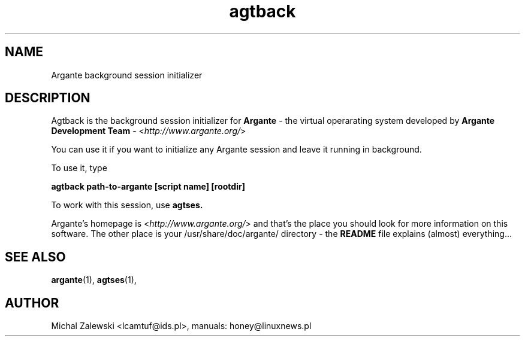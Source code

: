 .TH agtback 1 "23 November 2000"
.SH NAME
Argante background session initializer
.SH DESCRIPTION
Agtback is the background session initializer for 
.B Argante
- the virtual operarating system developed by
.B Argante Development Team
-
.RI < http://www.argante.org/ >

You can use it if you want to initialize any Argante session
and leave it running in background.

To use it, type

.B agtback path-to-argante [script name] [rootdir]

To work with this session, use
.B agtses.


Argante's homepage is
.RI < http://www.argante.org/ >
and that's the place you should look for more information on
this software. The other place is your 
.RI /usr/share/doc/argante/
directory - the 
.B README 
file explains (almost) everything...

.SH SEE ALSO
.BR argante (1),
.BR agtses (1),

.SH AUTHOR
Michal Zalewski <lcamtuf@ids.pl>,
manuals: honey@linuxnews.pl
